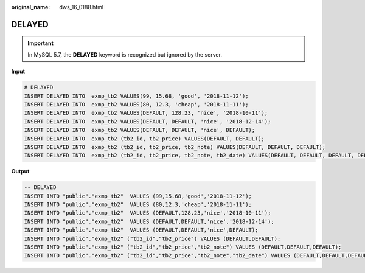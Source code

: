 :original_name: dws_16_0188.html

.. _dws_16_0188:

.. _en-us_topic_0000001819416277:

DELAYED
=======

.. important::

   In MySQL 5.7, the **DELAYED** keyword is recognized but ignored by the server.

**Input**

.. code-block::

   # DELAYED
   INSERT DELAYED INTO  exmp_tb2 VALUES(99, 15.68, 'good', '2018-11-12');
   INSERT DELAYED INTO  exmp_tb2 VALUES(80, 12.3, 'cheap', '2018-11-11');
   INSERT DELAYED INTO  exmp_tb2 VALUES(DEFAULT, 128.23, 'nice', '2018-10-11');
   INSERT DELAYED INTO  exmp_tb2 VALUES(DEFAULT, DEFAULT, 'nice', '2018-12-14');
   INSERT DELAYED INTO  exmp_tb2 VALUES(DEFAULT, DEFAULT, 'nice', DEFAULT);
   INSERT DELAYED INTO  exmp_tb2 (tb2_id, tb2_price) VALUES(DEFAULT, DEFAULT);
   INSERT DELAYED INTO  exmp_tb2 (tb2_id, tb2_price, tb2_note) VALUES(DEFAULT, DEFAULT, DEFAULT);
   INSERT DELAYED INTO  exmp_tb2 (tb2_id, tb2_price, tb2_note, tb2_date) VALUES(DEFAULT, DEFAULT, DEFAULT, DEFAULT);

**Output**

.. code-block::

   -- DELAYED
   INSERT INTO "public"."exmp_tb2"  VALUES (99,15.68,'good','2018-11-12');
   INSERT INTO "public"."exmp_tb2"  VALUES (80,12.3,'cheap','2018-11-11');
   INSERT INTO "public"."exmp_tb2"  VALUES (DEFAULT,128.23,'nice','2018-10-11');
   INSERT INTO "public"."exmp_tb2"  VALUES (DEFAULT,DEFAULT,'nice','2018-12-14');
   INSERT INTO "public"."exmp_tb2"  VALUES (DEFAULT,DEFAULT,'nice',DEFAULT);
   INSERT INTO "public"."exmp_tb2" ("tb2_id","tb2_price") VALUES (DEFAULT,DEFAULT);
   INSERT INTO "public"."exmp_tb2" ("tb2_id","tb2_price","tb2_note") VALUES (DEFAULT,DEFAULT,DEFAULT);
   INSERT INTO "public"."exmp_tb2" ("tb2_id","tb2_price","tb2_note","tb2_date") VALUES (DEFAULT,DEFAULT,DEFAULT,DEFAULT);
